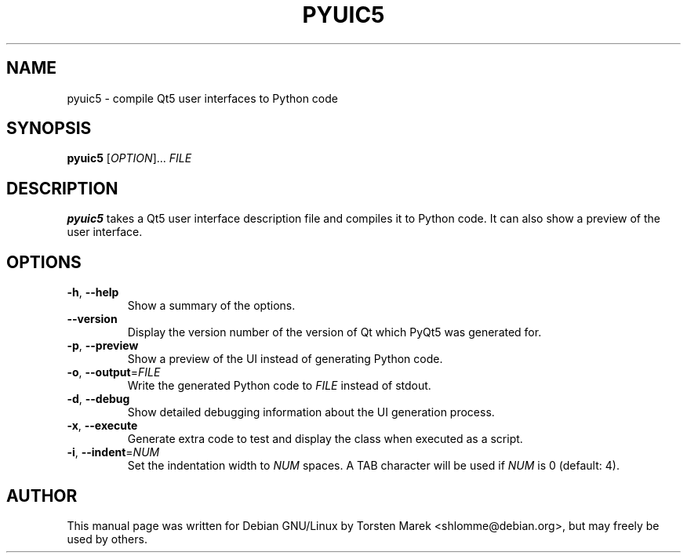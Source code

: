 .\"
.\" Created by Torsten Marek <shlomme@debian.org>
.\" Updated for PyQt5 by Dmitry Shachnev <mitya57@gmail.com>

.TH PYUIC5 1 "2013/06/29" "pyuic 5.0"
.SH NAME
pyuic5 \- compile Qt5 user interfaces to Python code
.SH SYNOPSIS
.B pyuic5
[\fIOPTION\fR]... \fIFILE\fR
.SH DESCRIPTION
.B pyuic5
takes a Qt5 user interface description file and compiles it to Python code. It can also show a preview of the user interface.

.SH OPTIONS
.TP
\fB\-h\fR, \fB\-\-help\fR
Show a summary of the options.
.TP
.B \-\-version
Display the version number of the version of Qt which PyQt5 was generated for.
.TP
\fB\-p\fR, \fB\-\-preview\fR
Show a preview of the UI instead of generating Python code.
.TP
\fB\-o\fR, \fB\-\-output\fR=\fIFILE\fR
Write the generated Python code to \fIFILE\fR instead of stdout.
.TP
\fB\-d\fR, \fB\-\-debug\fR
Show detailed debugging information about the UI generation process.
.TP
\fB\-x\fR, \fB\-\-execute\fR
Generate extra code to test and display the class when executed as a script.
.TP
\fB\-i\fR, \fB\-\-indent\fR=\fINUM\fR
Set the indentation width to \fINUM\fR spaces. A TAB character will be used if \fINUM\fR is 0 (default: 4).
.SH AUTHOR
This manual page was written for Debian GNU/Linux by Torsten Marek <shlomme@debian.org>, but may freely be used by others.
